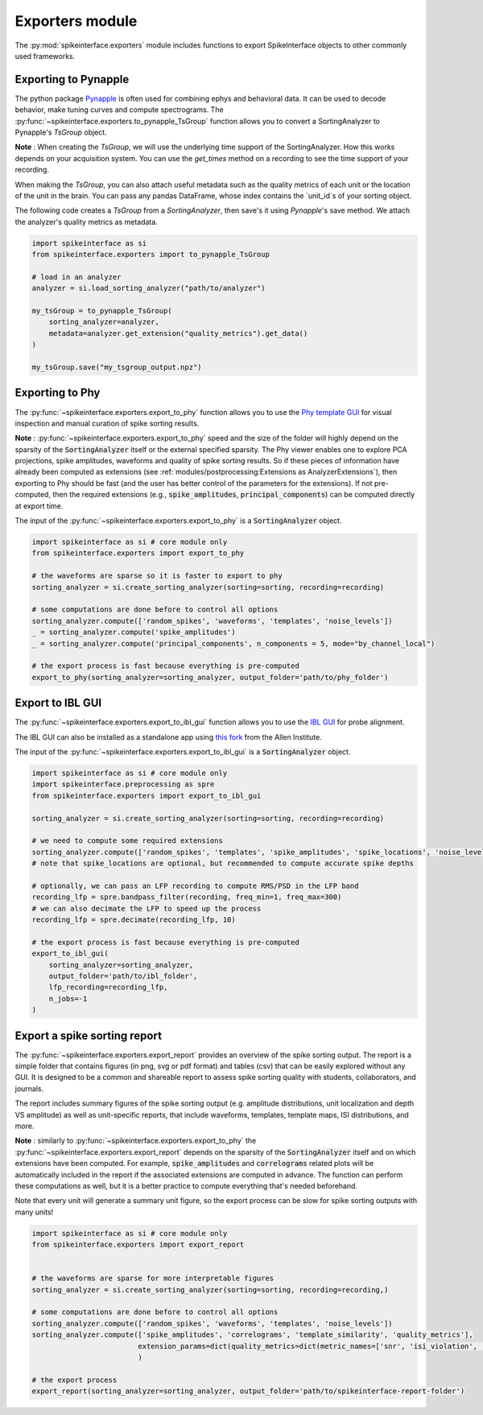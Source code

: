 Exporters module
================

The :py:mod:`spikeinterface.exporters` module includes functions to export SpikeInterface objects to other commonly
used frameworks.

Exporting to Pynapple
---------------------

The python package `Pynapple <https://pynapple.org/>`_ is often used for combining ephys
and behavioral data. It can be used to decode behavior, make tuning curves and compute spectrograms.
The :py:func:`~spikeinterface.exporters.to_pynapple_TsGroup` function allows you to convert a
SortingAnalyzer to Pynapple's `TsGroup` object.

**Note** : When creating the `TsGroup`, we will use the underlying time support of the SortingAnalyzer.
How this works depends on your acquisition system. You can use the `get_times` method on a recording
to see the time support of your recording.

When making the `TsGroup`, you can also attach useful metadata such as the quality metrics of each unit
or the location of the unit in the brain. You can pass any pandas DataFrame, whose index contains the
`unit_id`s of your sorting object.

The following code creates a `TsGroup` from a `SortingAnalyzer`, then save's it using `Pynapple`'s
save method. We attach the analyzer's quality metrics as metadata.

.. code-block:: python

    import spikeinterface as si
    from spikeinterface.exporters import to_pynapple_TsGroup

    # load in an analyzer
    analyzer = si.load_sorting_analyzer("path/to/analyzer")

    my_tsGroup = to_pynapple_TsGroup(
        sorting_analyzer=analyzer,
        metadata=analyzer.get_extension("quality_metrics").get_data()
    )

    my_tsGroup.save("my_tsgroup_output.npz")


Exporting to Phy
----------------

The :py:func:`~spikeinterface.exporters.export_to_phy` function allows you to use the
`Phy template GUI <https://github.com/cortex-lab/phy>`_ for visual inspection and manual curation of spike sorting
results.

**Note** : :py:func:`~spikeinterface.exporters.export_to_phy` speed and the size of the folder will highly depend
on the sparsity of the :code:`SortingAnalyzer` itself or the external specified sparsity.
The Phy viewer enables one to explore PCA projections, spike amplitudes, waveforms and quality of spike sorting results.
So if these pieces of information have already been computed as extensions (see :ref:`modules/postprocessing:Extensions as AnalyzerExtensions`),
then exporting to Phy should be fast (and the user has better control of the parameters for the extensions).
If not pre-computed, then the required extensions (e.g., :code:`spike_amplitudes`, :code:`principal_components`)
can be computed directly at export time.

The input of the :py:func:`~spikeinterface.exporters.export_to_phy` is a :code:`SortingAnalyzer` object.

.. code-block:: python

    import spikeinterface as si # core module only
    from spikeinterface.exporters import export_to_phy

    # the waveforms are sparse so it is faster to export to phy
    sorting_analyzer = si.create_sorting_analyzer(sorting=sorting, recording=recording)

    # some computations are done before to control all options
    sorting_analyzer.compute(['random_spikes', 'waveforms', 'templates', 'noise_levels'])
    _ = sorting_analyzer.compute('spike_amplitudes')
    _ = sorting_analyzer.compute('principal_components', n_components = 5, mode="by_channel_local")

    # the export process is fast because everything is pre-computed
    export_to_phy(sorting_analyzer=sorting_analyzer, output_folder='path/to/phy_folder')


Export to IBL GUI
-----------------

The :py:func:`~spikeinterface.exporters.export_to_ibl_gui` function allows you to use the
`IBL GUI <https://github.com/int-brain-lab/iblapps/wiki>`_ for probe alignment.

The IBL GUI can also be installed as a standalone app using `this fork <https://github.com/AllenNeuralDynamics/ibl-ephys-alignment-gui>`_ from the Allen Institute.

The input of the :py:func:`~spikeinterface.exporters.export_to_ibl_gui` is a :code:`SortingAnalyzer` object.

.. code-block:: python

    import spikeinterface as si # core module only
    import spikeinterface.preprocessing as spre
    from spikeinterface.exporters import export_to_ibl_gui

    sorting_analyzer = si.create_sorting_analyzer(sorting=sorting, recording=recording)

    # we need to compute some required extensions
    sorting_analyzer.compute(['random_spikes', 'templates', 'spike_amplitudes', 'spike_locations', 'noise_levels', 'quality_metrics'])
    # note that spike_locations are optional, but recommended to compute accurate spike depths

    # optionally, we can pass an LFP recording to compute RMS/PSD in the LFP band
    recording_lfp = spre.bandpass_filter(recording, freq_min=1, freq_max=300)
    # we can also decimate the LFP to speed up the process
    recording_lfp = spre.decimate(recording_lfp, 10)

    # the export process is fast because everything is pre-computed
    export_to_ibl_gui(
        sorting_analyzer=sorting_analyzer,
        output_folder='path/to/ibl_folder',
        lfp_recording=recording_lfp,
        n_jobs=-1
    )


Export a spike sorting report
-----------------------------


The :py:func:`~spikeinterface.exporters.export_report`  provides an overview of the spike sorting output.
The report is a simple folder that contains figures (in png, svg or pdf format) and tables (csv) that can be easily
explored without any GUI.
It is designed to be a common and shareable report to assess spike sorting quality with students,
collaborators, and journals.

The report includes summary figures of the spike sorting output (e.g. amplitude distributions, unit localization and
depth VS amplitude) as well as unit-specific reports, that include waveforms, templates, template maps,
ISI distributions, and more.

**Note** : similarly to :py:func:`~spikeinterface.exporters.export_to_phy` the
:py:func:`~spikeinterface.exporters.export_report` depends on the sparsity of the :code:`SortingAnalyzer` itself and
on which extensions have been computed. For example, :code:`spike_amplitudes` and :code:`correlograms` related plots
will be automatically included in the report if the associated extensions are computed in advance.
The function can perform these computations as well, but it is a better practice to compute everything that's needed
beforehand.

Note that every unit will generate a summary unit figure, so the export process can be slow for spike sorting outputs
with many units!

.. code-block:: python

    import spikeinterface as si # core module only
    from spikeinterface.exporters import export_report


    # the waveforms are sparse for more interpretable figures
    sorting_analyzer = si.create_sorting_analyzer(sorting=sorting, recording=recording,)

    # some computations are done before to control all options
    sorting_analyzer.compute(['random_spikes', 'waveforms', 'templates', 'noise_levels'])
    sorting_analyzer.compute(['spike_amplitudes', 'correlograms', 'template_similarity', 'quality_metrics'],
                             extension_params=dict(quality_metrics=dict(metric_names=['snr', 'isi_violation', 'presence_ratio']))
                             )

    # the export process
    export_report(sorting_analyzer=sorting_analyzer, output_folder='path/to/spikeinterface-report-folder')
